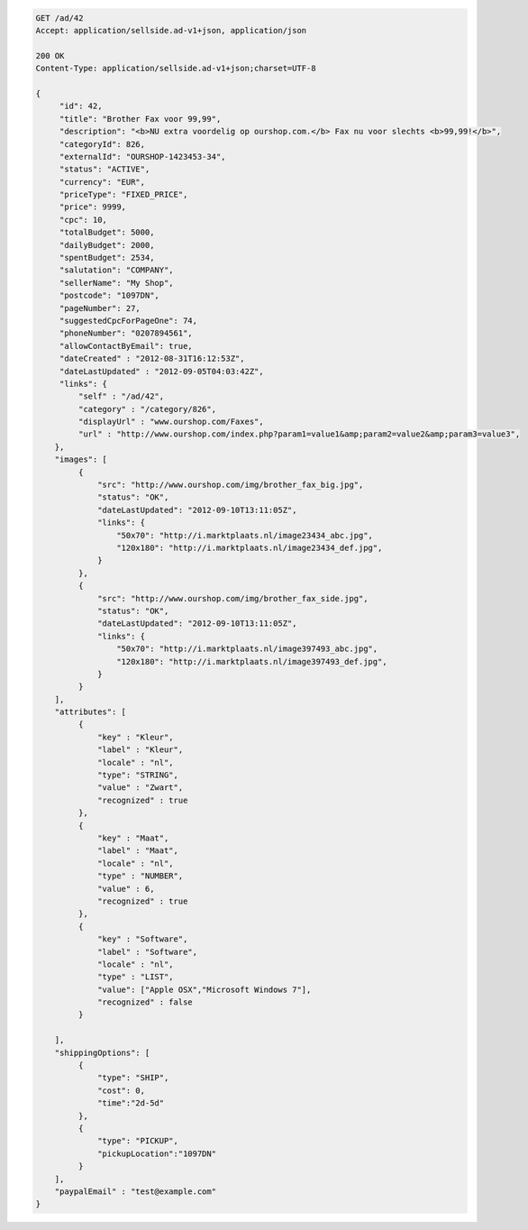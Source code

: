 .. code-block:: javascript

   GET /ad/42
   Accept: application/sellside.ad-v1+json, application/json

   200 OK
   Content-Type: application/sellside.ad-v1+json;charset=UTF-8

   {
        "id": 42,
        "title": "Brother Fax voor 99,99",
        "description": "<b>NU extra voordelig op ourshop.com.</b> Fax nu voor slechts <b>99,99!</b>",
        "categoryId": 826,
        "externalId": "OURSHOP-1423453-34",
        "status": "ACTIVE",
        "currency": "EUR",
        "priceType": "FIXED_PRICE",
        "price": 9999,
        "cpc": 10,
        "totalBudget": 5000,
        "dailyBudget": 2000,
        "spentBudget": 2534,
        "salutation": "COMPANY",
        "sellerName": "My Shop",
        "postcode": "1097DN",
        "pageNumber": 27,
        "suggestedCpcForPageOne": 74,
        "phoneNumber": "0207894561",
        "allowContactByEmail": true,
        "dateCreated" : "2012-08-31T16:12:53Z",
        "dateLastUpdated" : "2012-09-05T04:03:42Z",
        "links": {
            "self" : "/ad/42",
            "category" : "/category/826",
            "displayUrl" : "www.ourshop.com/Faxes",
            "url" : "http://www.ourshop.com/index.php?param1=value1&amp;param2=value2&amp;param3=value3",
       },
       "images": [
            {
                "src": "http://www.ourshop.com/img/brother_fax_big.jpg",
                "status": "OK",
                "dateLastUpdated": "2012-09-10T13:11:05Z",
                "links": {
                    "50x70": "http://i.marktplaats.nl/image23434_abc.jpg",
                    "120x180": "http://i.marktplaats.nl/image23434_def.jpg",
                }
            },
            {
                "src": "http://www.ourshop.com/img/brother_fax_side.jpg",
                "status": "OK",
                "dateLastUpdated": "2012-09-10T13:11:05Z",
                "links": {
                    "50x70": "http://i.marktplaats.nl/image397493_abc.jpg",
                    "120x180": "http://i.marktplaats.nl/image397493_def.jpg",
                }
            }
       ],
       "attributes": [
            {
                "key" : "Kleur",
                "label" : "Kleur",
                "locale" : "nl",
                "type": "STRING",
                "value" : "Zwart",
                "recognized" : true
            },
            {
                "key" : "Maat",
                "label" : "Maat",
                "locale" : "nl",
                "type" : "NUMBER",
                "value" : 6,
                "recognized" : true
            },
            {
                "key" : "Software",
                "label" : "Software",
                "locale" : "nl",
                "type" : "LIST",
                "value": ["Apple OSX","Microsoft Windows 7"],
                "recognized" : false
            }

       ],
       "shippingOptions": [
            {
                "type": "SHIP",
                "cost": 0,
                "time":"2d-5d"
            },
            {
                "type": "PICKUP",
                "pickupLocation":"1097DN"
            }
       ],
       "paypalEmail" : "test@example.com"
   }
